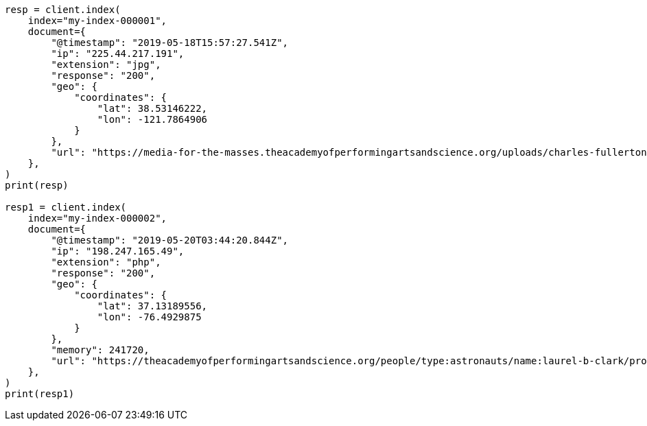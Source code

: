 // This file is autogenerated, DO NOT EDIT
// indices/index-mgmt.asciidoc:177

[source, python]
----
resp = client.index(
    index="my-index-000001",
    document={
        "@timestamp": "2019-05-18T15:57:27.541Z",
        "ip": "225.44.217.191",
        "extension": "jpg",
        "response": "200",
        "geo": {
            "coordinates": {
                "lat": 38.53146222,
                "lon": -121.7864906
            }
        },
        "url": "https://media-for-the-masses.theacademyofperformingartsandscience.org/uploads/charles-fullerton.jpg"
    },
)
print(resp)

resp1 = client.index(
    index="my-index-000002",
    document={
        "@timestamp": "2019-05-20T03:44:20.844Z",
        "ip": "198.247.165.49",
        "extension": "php",
        "response": "200",
        "geo": {
            "coordinates": {
                "lat": 37.13189556,
                "lon": -76.4929875
            }
        },
        "memory": 241720,
        "url": "https://theacademyofperformingartsandscience.org/people/type:astronauts/name:laurel-b-clark/profile"
    },
)
print(resp1)
----
